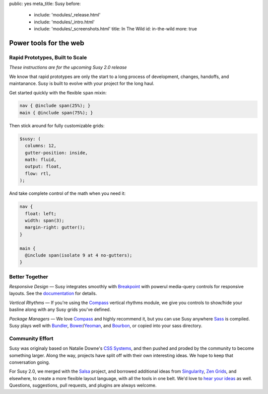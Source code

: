 public: yes
meta_title: Susy
before:
  - include: 'modules/_release.html'
  - include: 'modules/_intro.html'
  - include: 'modules/_screenshots.html'
    title: In The Wild
    id: in-the-wild
    more: true


Power tools for the web
=======================


Rapid Prototypes, Built to Scale
--------------------------------

*These instructions are for the upcoming Susy 2.0 release*

We know that rapid prototypes
are only the start to a long process
of development, changes, handoffs, and maintanance.
Susy is built to evolve with your project for the long haul.

Get started quickly
with the flexible ``span`` mixin:

.. code-block:: scss

  nav { @include span(25%); }
  main { @include span(75%); }

Then stick around for fully customizable grids:

.. code-block:: scss

  $susy: (
    columns: 12,
    gutter-position: inside,
    math: fluid,
    output: float,
    flow: rtl,
  );

And take complete control of the math
when you need it:

.. code-block:: scss

  nav {
    float: left;
    width: span(3);
    margin-right: gutter();
  }

  main {
    @include span(isolate 9 at 4 no-gutters);
  }


Better Together
---------------

*Responsive Design* —
Susy integrates smoothly with `Breakpoint`_
with powerul media-query controls
for responsive layouts.
See the `documentation`_ for details.

*Vertical Rhythms* —
If you're using the `Compass`_
vertical rhythms module,
we give you controls to show/hide your basline
along with any Susy grids you've defined.

*Package Managers* —
We love `Compass`_ and highly recommend it,
but you can use Susy anywhere `Sass`_ is compiled.
Susy plays well with `Bundler`_, `Bower`_/`Yeoman`_, and `Bourbon`_,
or copied into your sass directory.

.. _Breakpoint: http://breakpoint-sass.com
.. _Compass: http://compass-style.org/
.. _Sass: http://sass-lang.com/
.. _Bundler: http://bundler.io/
.. _Bower: http://bower.io/
.. _Yeoman: http://yeoman.io/
.. _Bourbon: http://bourbon.io/
.. _documentation: http://susydocs.oddbird.net/


Community Effort
----------------

Susy was originaly based on Natalie Downe's `CSS Systems`_,
and then pushed and proded by the community
to become something larger.
Along the way,
projects have split off
with their own interesting ideas.
We hope to keep that conversation going.

For Susy 2.0,
we merged with the `Salsa`_ project,
and borrowed additional ideas from
`Singularity`_, `Zen Grids`_, and elsewhere,
to create a more flexible layout language,
with all the tools in one belt.
We'd love to `hear your ideas`_ as well.
Questions, suggestions, pull requests,
and plugins are always welcome.

.. _CSS Systems:
.. _Salsa: http://tsi.github.io/Salsa/
.. _Singularity: http://singularity.gs/
.. _Zen Grids: http://next.zengrids.com/
.. _hear your ideas: http://github.com/ericam/susy/issues
